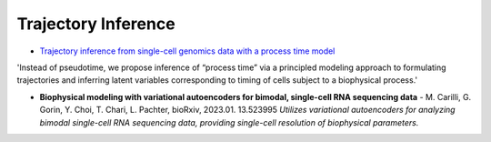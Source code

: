 =====
Trajectory Inference
=====

* `Trajectory inference from single-cell genomics data with a process time model <https://www.biorxiv.org/content/10.1101/2024.01.26.577510v1>`_

'Instead of pseudotime, we propose inference of “process time” via a principled modeling approach to formulating trajectories and inferring latent variables corresponding to timing of cells subject to a biophysical process.'

- **Biophysical modeling with variational autoencoders for bimodal, single-cell RNA sequencing data** - M. Carilli, G. Gorin, Y. Choi, T. Chari, L. Pachter, bioRxiv, 2023.01. 13.523995  
  *Utilizes variational autoencoders for analyzing bimodal single-cell RNA sequencing data, providing single-cell resolution of biophysical parameters.*
